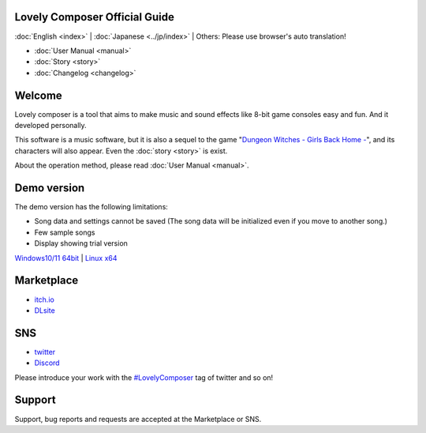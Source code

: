 Lovely Composer Official Guide
#####################################################

:doc:`English <index>` \| :doc:`Japanese <../jp/index>` \| Others: Please use browser's auto translation!

.. image:: ../img/LC_header_main_ss.png
    :scale: 35%


* :doc:`User Manual <manual>` 
* :doc:`Story <story>`
* :doc:`Changelog <changelog>`


Welcome
##############################################################################

Lovely composer is a tool that aims to make music and sound effects like 8-bit game consoles easy and fun. And it developed personally.

This software is a music software, but it is also a sequel to the game "`Dungeon Witches - Girls Back Home - <https://1oogames.itch.io/dungeon-witches>`_", and its characters will also appear. Even the :doc:`story <story>` is exist. 

About the operation method, please read :doc:`User Manual <manual>`.


Demo version
###############################################################################

The demo version has the following limitations:

* Song data and settings cannot be saved  (The song data will be initialized even if you move to another song.)
* Few sample songs
* Display showing trial version

`Windows10/11 64bit <https://github.com/doc1oo/LovelyComposerDocs/raw/main/files/Trial_LovelyComposer_1.2.6_Windows.zip>`_ \| `Linux x64 <https://github.com/doc1oo/LovelyComposerDocs/raw/main/files/Trial_LovelyComposer_1.2.6_Linux.zip>`_


Marketplace 
###############################################################################

* `itch.io <https://1oogames.itch.io/lovely-composer>`_
* `DLsite <https://www.dlsite.com/home/work/=/product_id/RJ331224.html?locale=en_US>`_


SNS
################################################################################

* `twitter <https://twitter.com/1oo_games>`_
* `Discord <https://discord.gg/96GhPwjQnE>`_

Please introduce your work with the `#LovelyComposer <https://twitter.com/search?q=%23LovelyComposer&src=typed_query&f=live>`_ tag of twitter and so on! 


Support
##############################################################################

Support, bug reports and requests are accepted at the Marketplace or SNS.